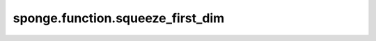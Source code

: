 sponge.function.squeeze_first_dim
=====================================

.. py:function:: sponge.function.squeeze_first_dim(input_x: Tensor)

    返回从第一个轴(axis=0)删除大小为1的维度后的张量。

    参数：
        - **input_x** - 张量的shape为 :math:`(x_1, x_2, ..., x_R)`。

    返回：
        Tensor，张量的shape为 :math:`(x_2, ..., x_R)`。

    支持的平台：
        ``Ascend`` ``GPU`` ``CPU``

